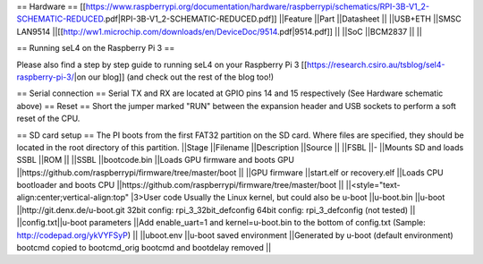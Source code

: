 == Hardware ==
[[https://www.raspberrypi.org/documentation/hardware/raspberrypi/schematics/RPI-3B-V1_2-SCHEMATIC-REDUCED.pdf|RPI-3B-V1_2-SCHEMATIC-REDUCED.pdf]]
||Feature ||Part ||Datasheet ||
||USB+ETH ||SMSC LAN9514 ||[[http://ww1.microchip.com/downloads/en/DeviceDoc/9514.pdf|9514.pdf]] ||
||SoC ||BCM2837 || ||


== Running seL4 on the Raspberry Pi 3 ==

Please also find a step by step guide to running seL4 on your Raspberry Pi 3 [[https://research.csiro.au/tsblog/sel4-raspberry-pi-3/|on our blog]] (and check out the rest of the blog too!)

== Serial connection ==
Serial TX and RX are located at GPIO pins 14 and 15 respectively (See Hardware schematic above) 
== Reset ==
Short the jumper marked "RUN" between the expansion header and USB sockets to perform a soft reset of the CPU.

== SD card setup ==
The PI boots from the first FAT32 partition on the SD card. Where files are specified, they should be located in the root directory of this partition.
||Stage ||Filename ||Description ||Source ||
||FSBL ||- ||Mounts SD and loads SSBL ||ROM ||
||SSBL ||bootcode.bin ||Loads GPU firmware and boots GPU ||https://github.com/raspberrypi/firmware/tree/master/boot ||
||GPU firmware ||start.elf or recovery.elf ||Loads CPU bootloader and boots CPU ||https://github.com/raspberrypi/firmware/tree/master/boot ||
||<style="text-align:center;vertical-align:top" |3>User code Usually the Linux kernel, but could also be u-boot ||u-boot.bin ||u-boot ||http://git.denx.de/u-boot.git 32bit config: rpi_3_32bit_defconfig 64bit config: rpi_3_defconfig (not tested) ||
||config.txt||u-boot parameters ||Add enable_uart=1 and kernel=u-boot.bin to the bottom of config.txt (Sample: http://codepad.org/ykVYFSyP) ||
||uboot.env ||u-boot saved environment ||Generated by u-boot (default environment) bootcmd copied to bootcmd_orig bootcmd and bootdelay removed ||
